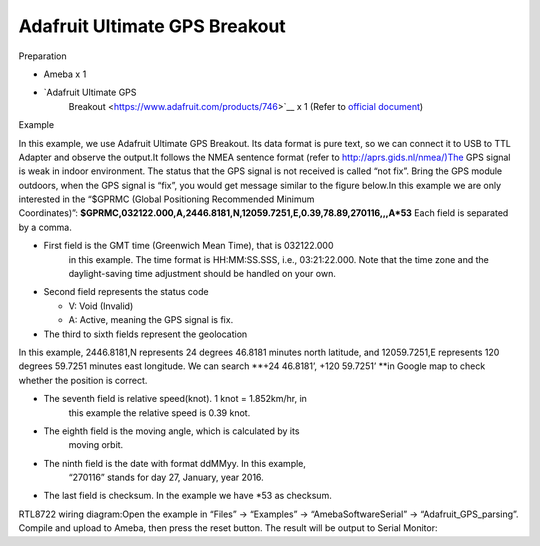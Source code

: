 Adafruit Ultimate GPS Breakout
================================
Preparation

-  Ameba x 1

-  `Adafruit Ultimate GPS
      Breakout <https://www.adafruit.com/products/746>`__ x 1 (Refer
      to `official
      document <https://learn.adafruit.com/adafruit-ultimate-gps?view=all>`__)

Example

In this example, we use Adafruit Ultimate GPS Breakout. Its data format
is pure text, so we can connect it to USB to TTL Adapter and observe the
output.\ |1|\ |2|\ It follows the NMEA sentence format (refer
to http://aprs.gids.nl/nmea/)The GPS signal is weak in indoor
environment. The status that the GPS signal is not received is called
“not fix”. Bring the GPS module outdoors, when the GPS signal is “fix”,
you would get message similar to the figure below.\ |3|\ In this example
we are only interested in the “$GPRMC (Global Positioning Recommended
Minimum
Coordinates)”: **$GPRMC,032122.000,A,2446.8181,N,12059.7251,E,0.39,78.89,270116,,,A*53** Each
field is separated by a comma.

-  First field is the GMT time (Greenwich Mean Time), that is 032122.000
      in this example. The time format is HH:MM:SS.SSS, i.e.,
      03:21:22.000. Note that the time zone and the daylight-saving time
      adjustment should be handled on your own.

-  Second field represents the status code

   -  V: Void (Invalid)

   -  A: Active, meaning the GPS signal is fix.

-  The third to sixth fields represent the geolocation

In this example, 2446.8181,N represents 24 degrees 46.8181 minutes north
latitude, and 12059.7251,E represents 120 degrees 59.7251 minutes east
longitude. We can search **+24 46.8181’, +120 59.7251’ **\ in Google map
to check whether the position is correct.\ |4|

-  The seventh field is relative speed(knot). 1 knot = 1.852km/hr, in
      this example the relative speed is 0.39 knot.

-  The eighth field is the moving angle, which is calculated by its
      moving orbit.

-  The ninth field is the date with format ddMMyy. In this example,
      “270116” stands for day 27, January, year 2016.

-  The last field is checksum. In the example we have \*53 as checksum.

RTL8722 wiring diagram:|5|\ Open the example in “Files” -> “Examples” ->
“AmebaSoftwareSerial” -> “Adafruit_GPS_parsing”. Compile and upload to
Ameba, then press the reset button. The result will be output to Serial
Monitor:|6|\ |7|

.. |1| image:: ../media/Adafruit_Ultimate_GPS_Breakout\media\image1.png
   :width: 6.5in
   :height: 1.52569in
.. |2| image:: ../media/Adafruit_Ultimate_GPS_Breakout\media\image2.png
   :width: 6.02778in
   :height: 3.45833in
.. |3| image:: ../media/Adafruit_Ultimate_GPS_Breakout\media\image3.png
   :width: 6.34722in
   :height: 3.46528in
.. |4| image:: ../media/Adafruit_Ultimate_GPS_Breakout\media\image4.png
   :width: 6.5in
   :height: 4.10903in
.. |5| image:: ../media/Adafruit_Ultimate_GPS_Breakout\media\image5.png
   :width: 6.5in
   :height: 6.14097in
.. |6| image:: ../media/Adafruit_Ultimate_GPS_Breakout\media\image6.png
   :width: 6.3125in
   :height: 3.99306in
.. |7| image:: ../media/Adafruit_Ultimate_GPS_Breakout\media\image7.png
   :width: 6.22222in
   :height: 3.92361in
